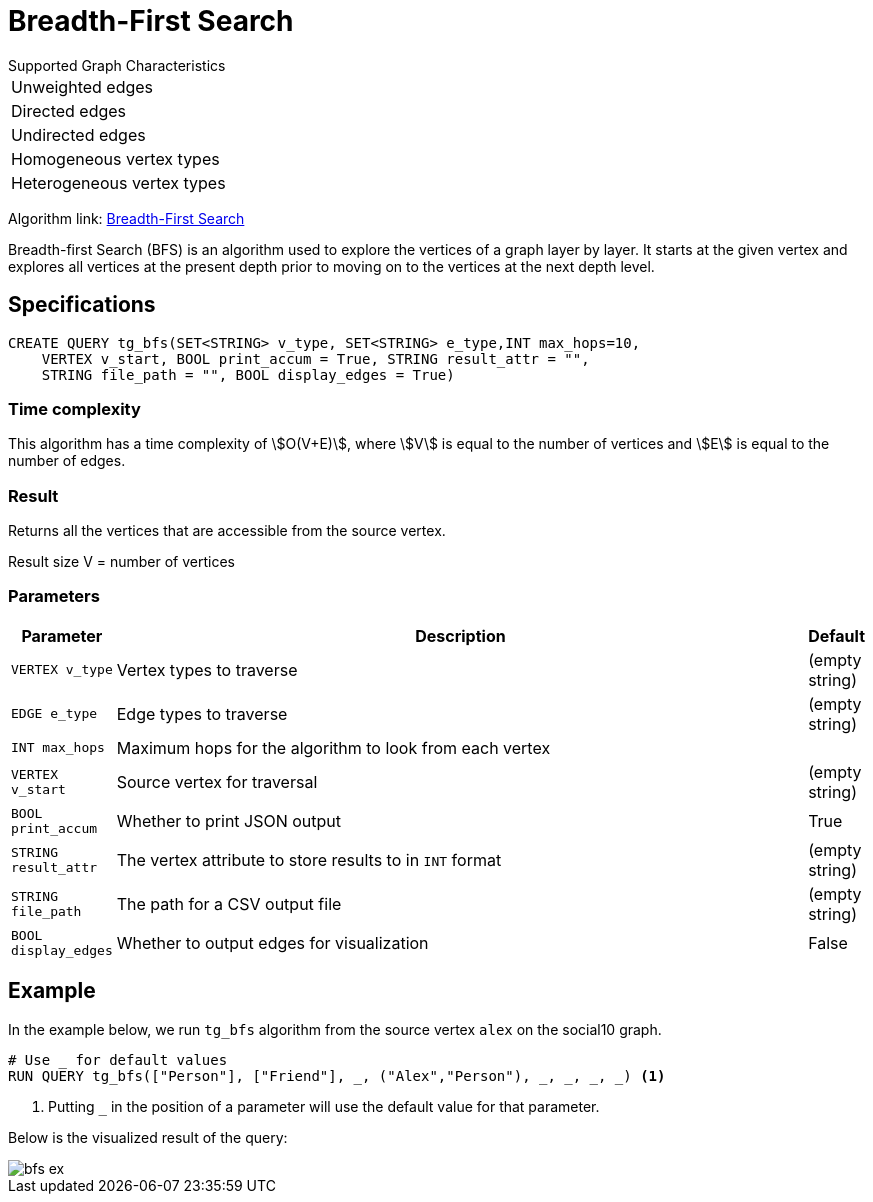 = Breadth-First Search
:description: Overview of TigerGraph's Breadth-First Search algorithm.

.Supported Graph Characteristics
****
[cols='1']
|===
^|Unweighted edges
^|Directed edges
^|Undirected edges
^|Homogeneous vertex types
^|Heterogeneous vertex types
|===

Algorithm link: link:https://github.com/tigergraph/gsql-graph-algorithms/tree/master/algorithms/Path/bfs[Breadth-First Search]

****

Breadth-first Search (BFS) is an algorithm used to explore the vertices
of a graph layer by layer.
It starts at the given vertex and explores
all vertices at the present depth prior to moving on to the vertices at
the next depth level.

== Specifications

[.wrap,gsql]
----
CREATE QUERY tg_bfs(SET<STRING> v_type, SET<STRING> e_type,INT max_hops=10,
    VERTEX v_start, BOOL print_accum = True, STRING result_attr = "",
    STRING file_path = "", BOOL display_edges = True)
----

=== Time complexity

This algorithm has a time complexity of stem:[O(V+E)], where stem:[V] is equal to the number of vertices and stem:[E] is equal to the number of edges.

=== Result

Returns all the vertices that are accessible from the source vertex.

Result size V = number of vertices

=== Parameters

[width="100%",cols="0,1,0",options="header",]
|===
|*Parameter* |Description |Default

|`VERTEX v_type`
|Vertex types to traverse
|(empty string)

|`EDGE e_type`
|Edge types to traverse
|(empty string)

|`INT max_hops`
|Maximum hops for the algorithm to look from each vertex
|

|`VERTEX v_start`
|Source vertex for traversal
|(empty string)

|`BOOL print_accum`
|Whether to print JSON output
|True

|`STRING result_attr`
|The vertex attribute to store results to in `INT` format
|(empty string)

|`STRING file_path`
|The path for a CSV output file
|(empty string)

|`BOOL display_edges`
|Whether to output edges for visualization
|False

|===

== Example

In the example below, we run `+tg_bfs+` algorithm from the source vertex
`+alex+` on the social10 graph.

....
# Use _ for default values
RUN QUERY tg_bfs(["Person"], ["Friend"], _, ("Alex","Person"), _, _, _, _) <1>
....
<1> Putting `_` in the position of a parameter will use the default value for that parameter.

Below is the visualized result of the query:

image::bfs-ex.png[]